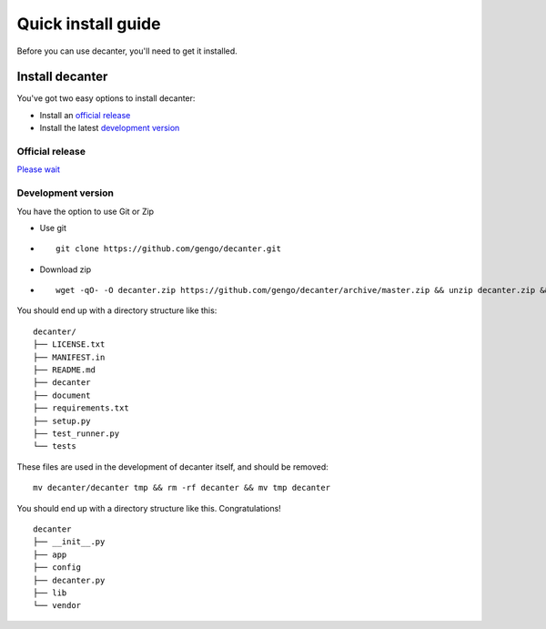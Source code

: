 .. index::
   single: install

===================
Quick install guide
===================

Before you can use decanter, you'll need to get it installed.

Install decanter
================

You've got two easy options to install decanter:

* Install an `official release`_
* Install the latest `development version`_


Official release
----------------
`Please wait <https://github.com/gengo/decanter/issues/19>`_

Development version
-------------------

You have the option to use Git or Zip

* Use git

- ::

    git clone https://github.com/gengo/decanter.git

* Download zip

- ::

    wget -qO- -O decanter.zip https://github.com/gengo/decanter/archive/master.zip && unzip decanter.zip && rm decanter.zip && mv decanter-master decanter

You should end up with a directory structure like this:

::

    decanter/
    ├── LICENSE.txt
    ├── MANIFEST.in
    ├── README.md
    ├── decanter
    ├── document
    ├── requirements.txt
    ├── setup.py
    ├── test_runner.py
    └── tests

These files are used in the development of decanter itself, and should be removed:

::

    mv decanter/decanter tmp && rm -rf decanter && mv tmp decanter

You should end up with a directory structure like this. Congratulations!

::

    decanter
    ├── __init__.py
    ├── app
    ├── config
    ├── decanter.py
    ├── lib
    └── vendor
